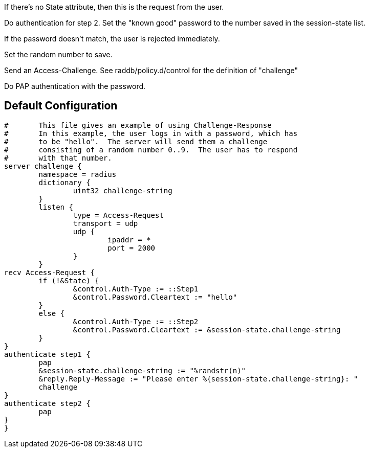 









If there's no State attribute, then this is the request from
the user.


Do authentication for step 2.
Set the "known good" password to the number
saved in the session-state list.


If the password doesn't match, the user is rejected
immediately.


Set the random number to save.



Send an Access-Challenge.
See raddb/policy.d/control for the definition
of "challenge"



Do PAP authentication with the password.


== Default Configuration

```
#	This file gives an example of using Challenge-Response
#	In this example, the user logs in with a password, which has
#	to be "hello".  The server will send them a challenge
#	consisting of a random number 0..9.  The user has to respond
#	with that number.
server challenge {
	namespace = radius
	dictionary {
		uint32 challenge-string
	}
	listen {
		type = Access-Request
		transport = udp
		udp {
			ipaddr = *
			port = 2000
		}
	}
recv Access-Request {
	if (!&State) {
		&control.Auth-Type := ::Step1
		&control.Password.Cleartext := "hello"
	}
	else {
		&control.Auth-Type := ::Step2
		&control.Password.Cleartext := &session-state.challenge-string
	}
}
authenticate step1 {
	pap
	&session-state.challenge-string := "%randstr(n)"
	&reply.Reply-Message := "Please enter %{session-state.challenge-string}: "
	challenge
}
authenticate step2 {
	pap
}
}
```
